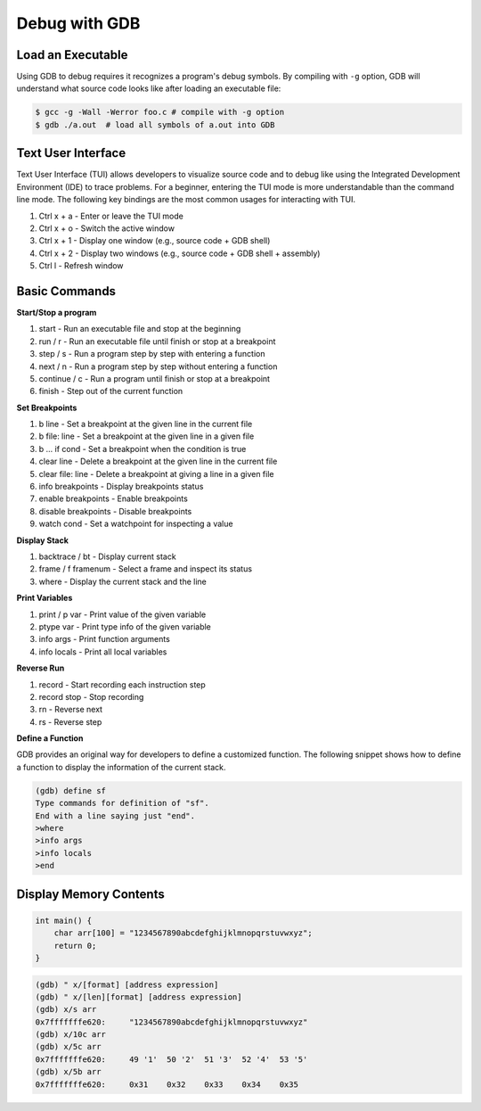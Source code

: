 Debug with GDB
==============

Load an Executable
------------------


Using GDB to debug requires it recognizes a program's debug symbols. By
compiling with ``-g`` option, GDB will understand what source code looks like
after loading an executable file:

.. code-block:: bash

    $ gcc -g -Wall -Werror foo.c # compile with -g option
    $ gdb ./a.out  # load all symbols of a.out into GDB


Text User Interface
-------------------

Text User Interface (TUI) allows developers to visualize source code and to
debug like using the Integrated Development Environment (IDE) to trace problems.
For a beginner, entering the TUI mode is more understandable than the command
line mode. The following key bindings are the most common usages for interacting
with TUI.

1. Ctrl x + a - Enter or leave the TUI mode
2. Ctrl x + o - Switch the active window
3. Ctrl x + 1 - Display one window (e.g., source code + GDB shell)
4. Ctrl x + 2 - Display two windows (e.g., source code + GDB shell + assembly)
5. Ctrl l - Refresh window


Basic Commands
--------------

**Start/Stop a program**

1. start - Run an executable file and stop at the beginning
2. run / r - Run an executable file until finish or stop at a breakpoint
3. step / s - Run a program step by step with entering a function
4. next / n - Run a program step by step without entering a function
5. continue / c - Run a program until finish or stop at a breakpoint
6. finish - Step out of the current function

**Set Breakpoints**

1. b line - Set a breakpoint at the given line in the current file
2. b file: line - Set a breakpoint at the given line in a given file
3. b ... if cond - Set a breakpoint when the condition is true
4. clear line - Delete a breakpoint at the given line in the current file
5. clear file: line - Delete a breakpoint at giving a line in a given file
6. info breakpoints - Display breakpoints status
7. enable breakpoints - Enable breakpoints
8. disable breakpoints - Disable breakpoints
9. watch cond - Set a watchpoint for inspecting a value


**Display Stack**

1. backtrace / bt - Display current stack
2. frame / f framenum - Select a frame and inspect its status
3. where - Display the current stack and the line

**Print Variables**

1. print / p var - Print value of the given variable
2. ptype var - Print type info of the given variable
3. info args - Print function arguments
4. info locals - Print all local variables

**Reverse Run**

1. record - Start recording each instruction step
2. record stop - Stop recording
3. rn - Reverse next
4. rs - Reverse step

**Define a Function**

GDB provides an original way for developers to define a customized function.
The following snippet shows how to define a function to display the information
of the current stack.

.. code-block:: bash

    (gdb) define sf
    Type commands for definition of "sf".
    End with a line saying just "end".
    >where
    >info args
    >info locals
    >end

Display Memory Contents
-----------------------

.. code-block:: cpp

    int main() {
        char arr[100] = "1234567890abcdefghijklmnopqrstuvwxyz";
        return 0;
    }

.. code-block:: bash

    (gdb) " x/[format] [address expression]
    (gdb) " x/[len][format] [address expression]
    (gdb) x/s arr
    0x7fffffffe620:	"1234567890abcdefghijklmnopqrstuvwxyz"
    (gdb) x/10c arr
    (gdb) x/5c arr
    0x7fffffffe620:	49 '1'	50 '2'	51 '3'	52 '4'	53 '5'
    (gdb) x/5b arr
    0x7fffffffe620:	0x31	0x32	0x33	0x34	0x35
